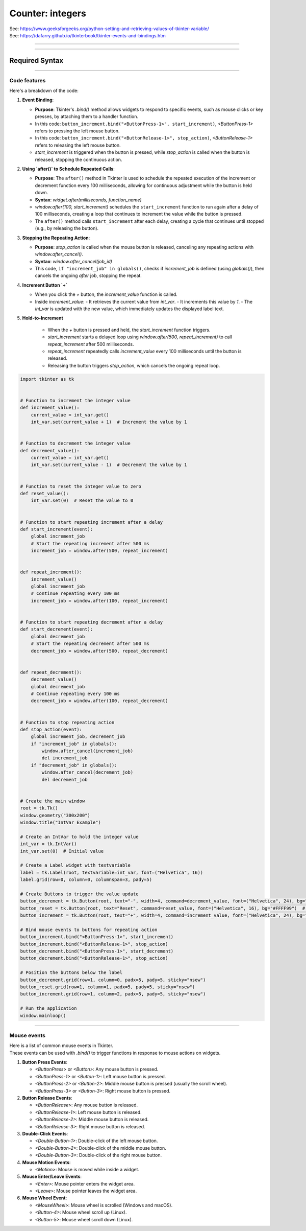 ====================================================
Counter: integers
====================================================

| See: https://www.geeksforgeeks.org/python-setting-and-retrieving-values-of-tkinter-variable/
| See: https://dafarry.github.io/tkinterbook/tkinter-events-and-bindings.htm

----

.. image:: images/increment_integer.png
    :scale: 100%

----

Required Syntax
-----------------------------------

.. py:class:: IntVar

    | Syntax: ``int_var = tk.IntVar()``
    | Description: Creates a Tkinter variable for holding an integer.
    | Default: None
    | Example: ``int_var = tk.IntVar()``

.. py:method:: get

    | Syntax: ``current_value = int_var.get()``
    | Description: Retrieves the current value of the `IntVar`.
    | Default: None
    | Example: ``current_value = int_var.get()``

.. py:method:: set

    | Syntax: ``int_var.set(new_value)``
    | Description: Sets the value of the `IntVar` to the specified integer.
    | Default: None
    | Example: ``int_var.set(42)``

.. py:attribute:: textvariable

    | Syntax: ``label_widget = tk.Label(parent, textvariable=variable)``
    | Description: Associates a Tkinter variable with the label text.
    | Default: None
    | Example: ``label_widget = tk.Label(window, textvariable=my_var)``

.. py:attribute:: command

    | Syntax: ``button_widget = tk.Button(parent, command=callback_function)``
    | Description: Specifies the function to be called when the button is clicked.
    | Default: ``None``
    | Example: ``button_widget = tk.Button(window, command=on_click)``

.. py:attribute:: bind

    | Syntax: ``widget.bind("<Event>", handler_function)``
    | Description: Binds an event, such as a mouse click or key press, to a specific function.
    | Default: ``None``
    | Example: ``button_increment.bind("<ButtonPress-1>", start_increment)``

.. py:method:: after

    | Syntax: ``job_id = window.after(delay_ms, callback_function)``
    | Description: Schedules `callback_function` to be called after a delay specified in milliseconds. Returns a job ID, which can be used to cancel the scheduled function with `after_cancel()`.
    | Default: ``None``
    | Example: ``job_id = window.after(1000, update_label)``

.. py:method:: after_cancel

    | Syntax: ``window.after_cancel(job_id)``
    | Description: Cancels a scheduled callback function that was set up using `after()`. The `job_id` should be the identifier returned by `after()`.
    | Default: ``None``
    | Example: ``window.after_cancel(job_id)``


----

Code features
~~~~~~~~~~~~~~~~~~

| Here's a breakdown of the code:

1. **Event Binding**:

   - **Purpose**: Tkinter's `.bind()` method allows widgets to respond to specific events, such as mouse clicks or key presses, by attaching them to a handler function.
   - In this code: ``button_increment.bind("<ButtonPress-1>", start_increment)``, `<ButtonPress-1>` refers to pressing the left mouse button.
   - In this code: ``button_increment.bind("<ButtonRelease-1>", stop_action)``, `<ButtonRelease-1>` refers to releasing the left mouse button.
   - `start_increment` is triggered when the button is pressed, while `stop_action` is called when the button is released, stopping the continuous action.

2. **Using `after()` to Schedule Repeated Calls**:

   - **Purpose**: The ``after()`` method in Tkinter is used to schedule the repeated execution of the increment or decrement function every 100 milliseconds, allowing for continuous adjustment while the button is held down.
   - **Syntax**: `widget.after(milliseconds, function_name)`
   - `window.after(100, start_increment)` schedules the ``start_increment`` function to run again after a delay of 100 milliseconds, creating a loop that continues to increment the value while the button is pressed.
   - The ``after()`` method calls ``start_increment`` after each delay, creating a cycle that continues until stopped (e.g., by releasing the button).

3. **Stopping the Repeating Action**:

   - **Purpose**: `stop_action` is called when the mouse button is released, canceling any repeating actions with `window.after_cancel()`.
   - **Syntax**: `window.after_cancel(job_id)`
   - This code, ``if "increment_job" in globals()``, checks if `increment_job` is defined (using `globals()`), then cancels the ongoing `after` job, stopping the repeat.

4. **Increment Button `+`**

   - When you click the `+` button, the `increment_value` function is called.
   - Inside `increment_value`:
     - It retrieves the current value from `int_var`.
     - It increments this value by `1`.
     - The `int_var` is updated with the new value, which immediately updates the displayed label text.

5. **Hold-to-Increment**

     - When the `+` button is pressed and held, the `start_increment` function triggers.
     - `start_increment` starts a delayed loop using `window.after(500, repeat_increment)` to call `repeat_increment` after 500 milliseconds.
     - `repeat_increment` repeatedly calls `increment_value` every 100 milliseconds until the button is released.
     - Releasing the button triggers `stop_action`, which cancels the ongoing repeat loop.


.. code-block:: python

    import tkinter as tk


    # Function to increment the integer value
    def increment_value():
        current_value = int_var.get()
        int_var.set(current_value + 1)  # Increment the value by 1


    # Function to decrement the integer value
    def decrement_value():
        current_value = int_var.get()
        int_var.set(current_value - 1)  # Decrement the value by 1


    # Function to reset the integer value to zero
    def reset_value():
        int_var.set(0)  # Reset the value to 0


    # Function to start repeating increment after a delay
    def start_increment(event):
        global increment_job
        # Start the repeating increment after 500 ms
        increment_job = window.after(500, repeat_increment)


    def repeat_increment():
        increment_value()
        global increment_job
        # Continue repeating every 100 ms
        increment_job = window.after(100, repeat_increment)


    # Function to start repeating decrement after a delay
    def start_decrement(event):
        global decrement_job
        # Start the repeating decrement after 500 ms
        decrement_job = window.after(500, repeat_decrement)


    def repeat_decrement():
        decrement_value()
        global decrement_job
        # Continue repeating every 100 ms
        decrement_job = window.after(100, repeat_decrement)


    # Function to stop repeating action
    def stop_action(event):
        global increment_job, decrement_job
        if "increment_job" in globals():
            window.after_cancel(increment_job)
            del increment_job
        if "decrement_job" in globals():
            window.after_cancel(decrement_job)
            del decrement_job


    # Create the main window
    root = tk.Tk()
    window.geometry("300x200")
    window.title("IntVar Example")

    # Create an IntVar to hold the integer value
    int_var = tk.IntVar()
    int_var.set(0)  # Initial value

    # Create a Label widget with textvariable
    label = tk.Label(root, textvariable=int_var, font=("Helvetica", 16))
    label.grid(row=0, column=0, columnspan=3, pady=5)

    # Create Buttons to trigger the value update
    button_decrement = tk.Button(root, text="-", width=4, command=decrement_value, font=("Helvetica", 24), bg="#FF6666")  # Light red
    button_reset = tk.Button(root, text="Reset", command=reset_value, font=("Helvetica", 16), bg="#FFFF99")  # Light yellow
    button_increment = tk.Button(root, text="+", width=4, command=increment_value, font=("Helvetica", 24), bg="#99FF99")  # Light green

    # Bind mouse events to buttons for repeating action
    button_increment.bind("<ButtonPress-1>", start_increment)
    button_increment.bind("<ButtonRelease-1>", stop_action)
    button_decrement.bind("<ButtonPress-1>", start_decrement)
    button_decrement.bind("<ButtonRelease-1>", stop_action)

    # Position the buttons below the label
    button_decrement.grid(row=1, column=0, padx=5, pady=5, sticky="nsew")
    button_reset.grid(row=1, column=1, padx=5, pady=5, sticky="nsew")
    button_increment.grid(row=1, column=2, padx=5, pady=5, sticky="nsew")

    # Run the application
    window.mainloop()


----


Mouse events
~~~~~~~~~~~~~~~~~~~~

| Here is a list of common mouse events in Tkinter.
| These events can be used with `.bind()` to trigger functions in response to mouse actions on widgets.

1. **Button Press Events**:

   - `<ButtonPress>` or `<Button>`: Any mouse button is pressed.
   - `<ButtonPress-1>` or `<Button-1>`: Left mouse button is pressed.
   - `<ButtonPress-2>` or `<Button-2>`: Middle mouse button is pressed (usually the scroll wheel).
   - `<ButtonPress-3>` or `<Button-3>`: Right mouse button is pressed.

2. **Button Release Events**:

   - `<ButtonRelease>`: Any mouse button is released.
   - `<ButtonRelease-1>`: Left mouse button is released.
   - `<ButtonRelease-2>`: Middle mouse button is released.
   - `<ButtonRelease-3>`: Right mouse button is released.

3. **Double-Click Events**:

   - `<Double-Button-1>`: Double-click of the left mouse button.
   - `<Double-Button-2>`: Double-click of the middle mouse button.
   - `<Double-Button-3>`: Double-click of the right mouse button.

4. **Mouse Motion Events**:

   - `<Motion>`: Mouse is moved while inside a widget.

5. **Mouse Enter/Leave Events**:

   - `<Enter>`: Mouse pointer enters the widget area.
   - `<Leave>`: Mouse pointer leaves the widget area.

6. **Mouse Wheel Event**:

   - `<MouseWheel>`: Mouse wheel is scrolled (Windows and macOS).
   - `<Button-4>`: Mouse wheel scroll up (Linux).
   - `<Button-5>`: Mouse wheel scroll down (Linux).

